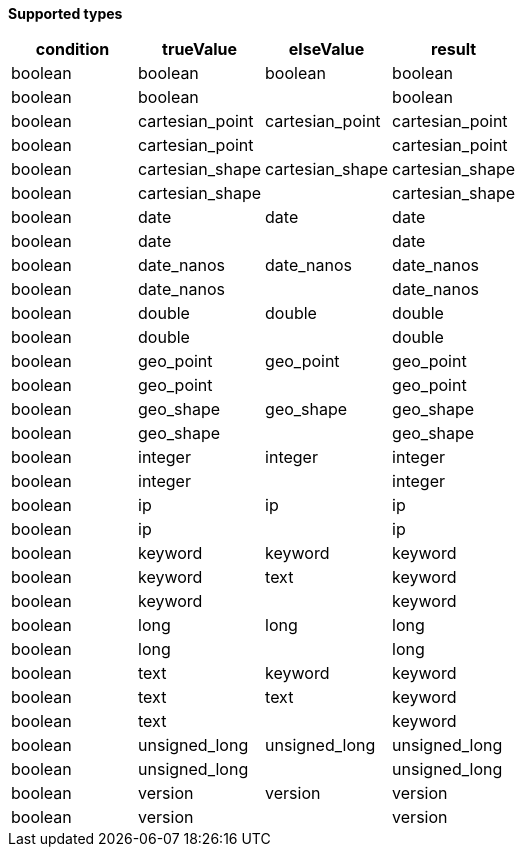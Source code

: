 // This is generated by ESQL's AbstractFunctionTestCase. Do no edit it. See ../README.md for how to regenerate it.

*Supported types*

[%header.monospaced.styled,format=dsv,separator=|]
|===
condition | trueValue | elseValue | result
boolean | boolean | boolean | boolean
boolean | boolean | | boolean
boolean | cartesian_point | cartesian_point | cartesian_point
boolean | cartesian_point | | cartesian_point
boolean | cartesian_shape | cartesian_shape | cartesian_shape
boolean | cartesian_shape | | cartesian_shape
boolean | date | date | date
boolean | date | | date
boolean | date_nanos | date_nanos | date_nanos
boolean | date_nanos | | date_nanos
boolean | double | double | double
boolean | double | | double
boolean | geo_point | geo_point | geo_point
boolean | geo_point | | geo_point
boolean | geo_shape | geo_shape | geo_shape
boolean | geo_shape | | geo_shape
boolean | integer | integer | integer
boolean | integer | | integer
boolean | ip | ip | ip
boolean | ip | | ip
boolean | keyword | keyword | keyword
boolean | keyword | text | keyword
boolean | keyword | | keyword
boolean | long | long | long
boolean | long | | long
boolean | text | keyword | keyword
boolean | text | text | keyword
boolean | text | | keyword
boolean | unsigned_long | unsigned_long | unsigned_long
boolean | unsigned_long | | unsigned_long
boolean | version | version | version
boolean | version | | version
|===
